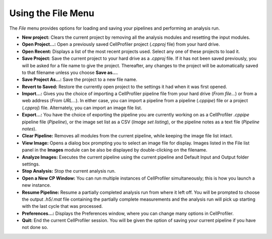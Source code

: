 Using the File Menu
===================

The *File* menu provides options for loading and saving your pipelines
and performing an analysis run.

-  **New project:** Clears the current project by removing all the
   analysis modules and resetting the input modules.
-  **Open Project…:** Open a previously saved CellProfiler project
   (*.cpproj* file) from your hard drive.
-  **Open Recent:** Displays a list of the most recent projects used.
   Select any one of these projects to load it.
-  **Save Project:** Save the current project to your hard drive as a
   *.cpproj* file. If it has not been saved previously, you will be
   asked for a file name to give the project. Thereafter, any changes to
   the project will be automatically saved to that filename unless you
   choose **Save as…**.
-  **Save Project As…:** Save the project to a new file name.
-  **Revert to Saved:** Restore the currently open project to the
   settings it had when it was first opened.
-  **Import…:** Gives you the choice of importing a CellProfiler
   pipeline file from your hard drive (*From file…*) or from a web
   address (*From URL…*). In either case, you can import a pipeline
   from a pipeline (*.cppipe*) file or a project (*.cpproj*) file.
   Alternately, you can import an image file list.
-  **Export…:** You have the choice of exporting the pipeline you are
   currently working on as a CellProfiler *.cppipe* pipeline file
   (*Pipeline*), or the image set list as a CSV (*Image set listing*),
   or the pipeline notes as a text file (*Pipeline notes*).
-  **Clear Pipeline:** Removes all modules from the current pipeline,
   while keeping the image file list intact.
-  **View Image:** Opens a dialog box prompting you to select an image
   file for display. Images listed in the File list panel in the
   **Images** module can be also be displayed by double-clicking on the
   filename.
-  **Analyze Images:** Executes the current pipeline using the current
   pipeline and Default Input and Output folder settings.
-  **Stop Analysis:** Stop the current analysis run.
-  **Open a New CP Window:** You can run multiple instances of
   CellProfiler simultaneously; this is how you launch a new instance.
-  **Resume Pipeline:** Resume a partially completed analysis run from
   where it left off. You will be prompted to choose the output
   *.h5/.mat* file containing the partially complete measurements and
   the analysis run will pick up starting with the last cycle that was
   processed.
-  **Preferences…:** Displays the Preferences window, where you can
   change many options in CellProfiler.
-  **Quit:** End the current CellProfiler session. You will be given the
   option of saving your current pipeline if you have not done so.
